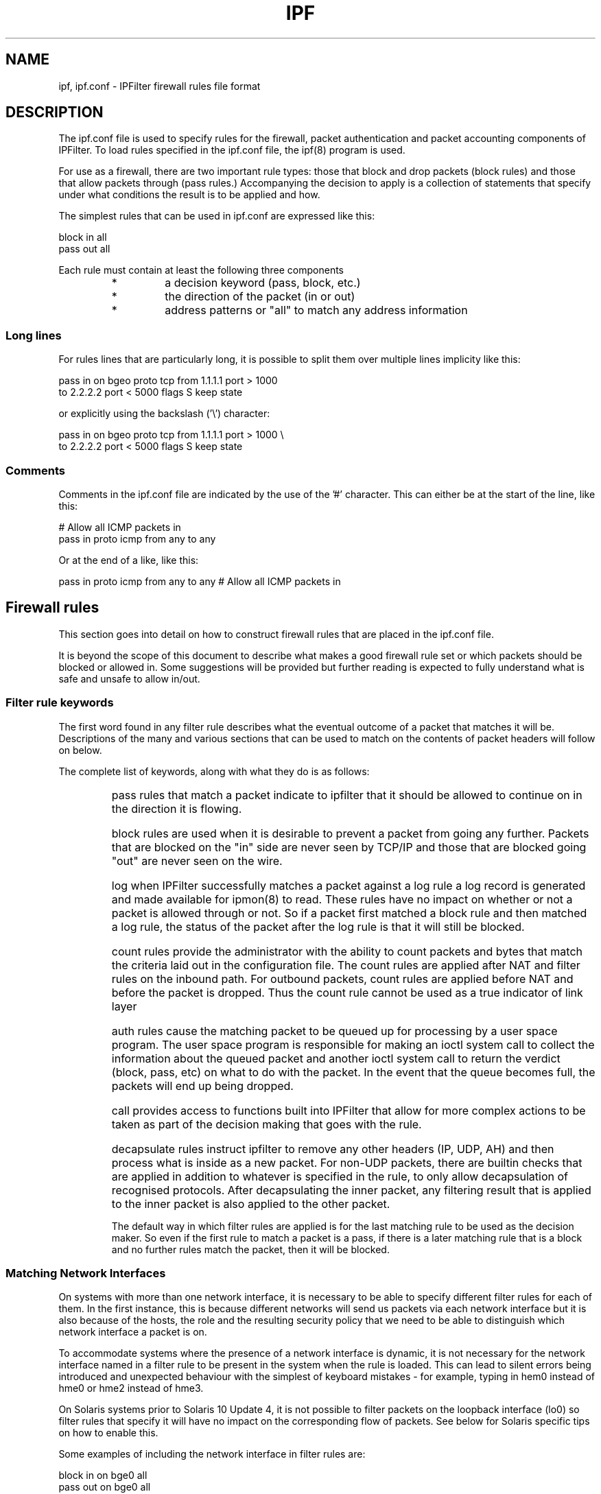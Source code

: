 .TH IPF 5
.SH NAME
ipf, ipf.conf \- IPFilter firewall rules file format
.SH DESCRIPTION
.PP
The ipf.conf file is used to specify rules for the firewall, packet
authentication and packet accounting components of IPFilter. To load rules
specified in the ipf.conf file, the ipf(8) program is used.
.PP
For use as a firewall, there are two important rule types: those that block
and drop packets (block rules) and those that allow packets through (pass
rules.) Accompanying the decision to apply is a collection of statements
that specify under what conditions the result is to be applied and how.
.PP
The simplest rules that can be used in ipf.conf are expressed like this:
.PP
.nf
block in all
pass out all
.fi
.PP
Each rule must contain at least the following three components
.RS
.IP *
a decision keyword (pass, block, etc.)
.IP *
the direction of the packet (in or out)
.IP *
address patterns or "all" to match any address information
.RE
.SS Long lines
.PP
For rules lines that are particularly long, it is possible to split
them over multiple lines implicity like this:
.PP
.nf
pass in on bgeo proto tcp from 1.1.1.1 port > 1000
    to 2.2.2.2 port < 5000 flags S keep state
.fi
.PP
or explicitly using the backslash ('\\') character:
.PP
.nf
pass in on bgeo proto tcp from 1.1.1.1 port > 1000 \\
    to 2.2.2.2 port < 5000 flags S keep state
.fi
.SS Comments
.PP
Comments in the ipf.conf file are indicated by the use of the '#' character.
This can either be at the start of the line, like this:
.PP
.nf
# Allow all ICMP packets in
pass in proto icmp from any to any
.fi
.PP
Or at the end of a like, like this:
.PP
.nf
pass in proto icmp from any to any # Allow all ICMP packets in
.fi
.SH Firewall rules
.PP
This section goes into detail on how to construct firewall rules that
are placed in the ipf.conf file.
.PP
It is beyond the scope of this document to describe what makes a good
firewall rule set or which packets should be blocked or allowed in.
Some suggestions will be provided but further reading is expected to
fully understand what is safe and unsafe to allow in/out.
.SS Filter rule keywords
.PP
The first word found in any filter rule describes what the eventual outcome
of a packet that matches it will be. Descriptions of the many and various
sections that can be used to match on the contents of packet headers will
follow on below.
.PP
The complete list of keywords, along with what they do is as follows:
.RS
.HP
pass
rules that match a packet indicate to ipfilter that it should be
allowed to continue on in the direction it is flowing.
.HP
block
rules are used when it is desirable to prevent a packet from going
any further. Packets that are blocked on the "in" side are never seen by
TCP/IP and those that are blocked going "out" are never seen on the wire.
.HP
log
when IPFilter successfully matches a packet against a log rule a log
record is generated and made available for ipmon(8) to read. These rules
have no impact on whether or not a packet is allowed through or not.
So if a packet first matched a block rule and then matched a log rule,
the status of the packet after the log rule is that it will still be
blocked.
.HP
count
rules provide the administrator with the ability to count packets and
bytes that match the criteria laid out in the configuration file.
The count rules are applied after NAT and filter rules on the inbound
path. For outbound packets, count rules are applied before NAT and
before the packet is dropped. Thus the count rule cannot be used as
a true indicator of link layer
.HP
auth
rules cause the matching packet to be queued up for processing by a
user space program. The user space program is responsible for making
an ioctl system call to collect the information about the queued
packet and another ioctl system call to return the verdict (block,
pass, etc) on what to do with the packet. In the event that the queue
becomes full, the packets will end up being dropped.
.HP
call
provides access to functions built into IPFilter that allow for more
complex actions to be taken as part of the decision making that goes
with the rule.
.HP
decapsulate
rules instruct ipfilter to remove any
other headers (IP, UDP, AH) and then process what is inside as a new packet.
For non-UDP packets, there are builtin checks that are applied in addition
to whatever is specified in the rule, to only allow decapsulation of
recognised protocols. After decapsulating the inner packet, any filtering
result that is applied to the inner packet is also applied to the other
packet.
.PP
The default way in which filter rules are applied is for the last
matching rule to be used as the decision maker. So even if the first
rule to match a packet is a pass, if there is a later matching rule
that is a block and no further rules match the packet, then it will
be blocked.
.SS Matching Network Interfaces
.PP
On systems with more than one network interface, it is necessary
to be able to specify different filter rules for each of them.
In the first instance, this is because different networks will send us
packets via each network interface but it is also because of the hosts,
the role and the resulting security policy that we need to be able to
distinguish which network interface a packet is on.
.PP
To accommodate systems where the presence of a network interface is
dynamic, it is not necessary for the network interface named in a
filter rule to be present in the system when the rule is loaded.
This can lead to silent errors being introduced and unexpected
behaviour with the simplest of keyboard mistakes - for example,
typing in hem0 instead of hme0 or hme2 instead of hme3.
.PP
On Solaris systems prior to Solaris 10 Update 4, it is not possible
to filter packets on the loopback interface (lo0) so filter rules
that specify it will have no impact on the corresponding flow of
packets. See below for Solaris specific tips on how to enable this.
.PP
Some examples of including the network interface in filter rules are:
.PP
.nf
block in on bge0 all
pass out on bge0 all
.fi
.SS Address matching (basic)
.PP
The first and most basic part of matching for filtering rules is to
specify IP addresses and TCP/UDP port numbers. The source address
information is matched by the "from" information in a filter rule
and the destination address information is matched with the "to"
information in a filter rule.
.PP
The typical format used for IP addresses is CIDR notation, where an
IP address (or network) is followed by a '/' and a number representing
the size of the netmask in bits. This notation is used for specifying
address matching in both IPv4 and IPv6. If the '/' and bitmask size
are excluded from the matching string, it is assumed that the address
specified is a host address and that the netmask applied should be
all 1's.
.PP
Some examples of this are:
.PP
.nf
pass in from 10.1.0.0/24 to any
block out from any to 10.1.1.1
.fi
.PP
It is not possible to specify a range of addresses that does not
have a boundary that can be defined by a standard subnet mask.
.IP
.B Names instead of addresses
.RS
.PP
Hostnames, resolved either via DNS or /etc/hosts, or network names,
resolved via /etc/networks, may be used in place of actual addresses
in the filter rules. WARNING: if a hostname expands to more than one
address, only the *first* is used in building the filter rule.
.PP
Caution should be exercised when relying on DNS for filter rules in
case the sending and receiving of DNS packets is blocked when ipf(8)
is processing that part of the configuration file, leading to long
delays, if not errors, in loading the filter rules.
.RE
.SS Protocol Matching
.PP
To match packets based on TCP/UDP port information, it is first necessary
to indicate which protocol the packet must be. This is done using the
"proto" keyword, followed by either the protocol number or a name which
is mapped to the protocol number, usually through the /etc/protocols file.
.PP
.nf
pass in proto tcp from 10.1.0.0/24 to any
block out proto udp from any to 10.1.1.1
pass in proto icmp from any to 192.168.0.0/16
.fi
.SS Sending back error packets
.PP
When a packet is just discarded using a block rule, there is no feedback given
to the host that sent the packet. This is both good and bad. If this is the
desired behaviour and it is not desirable to send any feedback about packets
that are to be denied. The catch is that often a host trying to connect to a
TCP port or with a UDP based application will send more than one packet
because it assumes that just one packet may be discarded so a retry is
required. The end result being logs can become cluttered with duplicate
entries due to the retries.
.PP
To address this problem, a block rule can be qualified in two ways.
The first of these is specific to TCP and instructs IPFilter to send back
a reset (RST) packet. This packet indicates to the remote system that the
packet it sent has been rejected and that it shouldn't make any further
attempts to send packets to that port. Telling IPFilter to return a TCP
RST packet in response to something that has been received is achieved
with the return-rst keyword like this:
.PP
.nf
block return-rst in proto tcp from 10.0.0.0/8 to any
.fi
.PP
When sending back a TCP RST packet, IPFilter must construct a new packet
that has the source address of the intended target, not the source address
of the system it is running on (if they are different.)
.PP
For all of the other protocols handled by the IP protocol suite, to send
back an error indicating that the received packet was dropped requires
sending back an ICMP error packet. Whilst these can also be used for TCP,
the sending host may not treat the received ICMP error as a hard error
in the same way as it does the TCP RST packet. To return an ICMP error
it is necessary to place return-icmp after the block keyword like this:
.PP
.nf
block return-icmp in proto udp from any to 192.168.0.1/24
.fi
.PP
When electing to return an ICMP error packet, it is also possible to
select what type of ICMP error is returned. Whilst the full compliment
of ICMP unreachable codes can be used by specifying a number instead of
the string below, only the following should be used in conjunction with
return-icmp. Which return code to use is a choice to be made when
weighing up the pro's and con's. Using some of the codes may make it
more obvious that a firewall is being used rather than just the host
not responding.
.RS
.HP
filter-prohib
(prohibited by filter)
sending packets to the destination given in the received packet is
prohibited due to the application of a packet filter
.HP
net-prohib
(prohibited network)
sending packets to the destination given in the received packet is
administratively prohibited.
.HP
host-unk
(host unknown)
the destination host address is not known by the system receiving
the packet and therefore cannot be reached.
.HP
host-unr
(host unreachable)
it is not possible to reach the host as given by the destination address
in the packet header.
.HP
net-unk
(network unknown)
the destination network address is not known by the system receiving
the packet and therefore cannot be reached.
.HP
net-unr
(network unreachable)
it is not possible to forward the packet on to its final destination
as given by the destination address
.HP
port-unr
(port unreachable)
there is no application using the given destination port and therefore
it is not possible to reach that port.
.HP
proto-unr
(protocol unreachable)
the IP protocol specified in the packet is not available to receive
packets.
.DE
.PP
An example that shows how to send back a port unreachable packet for
UDP packets to 192.168.1.0/24 is as follows:
.PP
.nf
block return-icmp(port-unr) in proto udp from any to 192.168.1.0/24
.fi
.PP
In the above examples, when sending the ICMP packet, IPFilter will construct
a new ICMP packet with a source address of the network interface used to
send the packet back to the original source. This can give away that there
is an intermediate system blocking packets. To have IPFilter send back
ICMP packets where the source address is the original destination, regardless
of whether or not it is on the local host, return-icmp-as-dest is used like
this:
.PP
.nf
block return-icmp-as-dest(port-unr) in proto udp \\
    from any to 192.168.1.0/24
.fi
.SS TCP/UDP Port Matching
.PP
Having specified which protocol is being matched, it is then possible to
indicate which port numbers a packet must have in order to match the rule.
Due to port numbers being used differently to addresses, it is therefore
possible to match on them in different ways. IPFilter allows you to use
the following logical operations:
.IP "< x"
is true if the port number is greater than or equal to x and less than or
equal to y
is true if the port number in the packet is less than x
.IP "<= x"
is true if the port number in the packet is less than or equal to x
.IP "> x"
is true if the port number in the packet is greater than x
.IP ">= x"
is true if the port number in the packet is greater or equal to x
.IP "= x"
is true if the port number in the packet is equal to x
.IP "!= x"
is true if the port number in the packet is not equal to x
.PP
Additionally, there are a number of ways to specify a range of ports:
.IP "x <> y"
is true if the port number is less than a and greater than y
.IP "x >< y"
is true if the port number is greater than x and less than y
.IP "x:y"
is true if the port number is greater than or equal to x and less than or
equal to y
.PP
Some examples of this are:
.PP
.nf
block in proto tcp from any port >= 1024 to any port < 1024
pass in proto tcp from 10.1.0.0/24 to any port = 22
block out proto udp from any to 10.1.1.1 port = 135
pass in proto udp from 1.1.1.1 port = 123 to 10.1.1.1 port = 123
pass in proto tcp from 127.0.0.0/8 to any port 6000:6009
.fi
.PP
If there is no desire to mention any specific source or destintion
information in a filter rule then the word "all" can be used to
indicate that all addresses are considered to match the rule.
.SS IPv4 or IPv6
.PP
If a filter rule is constructed without any addresses then IPFilter
will attempt to match both IPv4 and IPv6 packets with it. In the
next list of rules, each one can be applied to either network protocol
because there is no address specified from which IPFilter can derive
with network protocol to expect.
.PP
.nf
pass in proto udp from any to any port = 53
block in proto tcp from any port < 1024 to any
.fi
.PP
To explicitly match a particular network address family with a specific
rule, the family must be added to the rule. For IPv4 it is necessary to
add family inet and for IPv6, family inet6. Thus the next rule will
block all packets (both IPv4 and IPv6:
.PP
.nf
block in all
.fi
.PP
but in the following example, we block all IPv4 packets and only allow
in IPv6 packets:
.PP
.nf
block in family inet all
pass in family inet6 all
.fi
.PP
To continue on from the example where we allowed either IPv4 or IPv6
packets to port 53 in, to change that such that only IPv6 packets to
port 53 need to allowed blocked then it is possible to add in a
protocol family qualifier:
.PP
.nf
pass in family inet6 proto udp from any to any port = 53
.fi
.SS First match vs last match
.PP
To change the default behaviour from being the last matched rule decides
the outcome to being the first matched rule, the word "quick" is inserted
to the rule.
.SH Extended Packet Matching
.SS Beyond using plain addresses
.PP
On firewalls that are working with large numbers of hosts and networks
or simply trying to filter discretely against various hosts, it can
be an easier administration task to define a pool of addresses and have
a filter rule reference that address pool rather than have a rule for
each address.
.PP
In addition to being able to use address pools, it is possible to use
the interface name(s) in the from/to address fields of a rule. If the
name being used in the address section can be matched to any of the
interface names mentioned in the rule's "on" or "via" fields then it
can be used with one of the following keywords for extended effect:
.HP
broadcast
use the primary broadcast address of the network interface for matching
packets with this filter rule;
.IP
.nf
pass in on fxp0 proto udp from any to fxp0/broadcast port = 123
.fi
.HP
peer
use the peer address on point to point network interfaces for matching
packets with this filter rule. This option typically only has meaningful
use with link protocols such as SLIP and PPP.
For example, this rule allows ICMP packets from the remote peer of ppp0
to be received if they're destined for the address assigned to the link
at the firewall end.
.IP
.nf
pass in on ppp0 proto icmp from ppp0/peer to ppp0/32
.fi
.HP
netmasked
use the primary network address, with its netmask, of the network interface
for matching packets with this filter rule. If a network interface had an
IP address of 192.168.1.1 and its netmask was 255.255.255.0 (/24), then
using the word "netmasked" after the interface name would match any
addresses that would match 192.168.1.0/24. If we assume that bge0 has
this IP address and netmask then the following two rules both serve
to produce the same effect:
.IP
.nf
pass in on bge0 proto icmp from any to 192.168.1.0/24
pass in on bge0 proto icmp from any to bge0/netmasked
.fi
.HP
network
using the primary network address, and its netmask, of the network interface,
construct an address for exact matching. If a network interface has an
address of 192.168.1.1 and its netmask is 255.255.255.0, using this
option would only match packets to 192.168.1.0.
.IP
.nf
pass in on bge0 proto icmp from any to bge0/network
.fi
.PP
Another way to use the name of a network interface to get the address
is to wrap the name in ()'s. In the above method, IPFilter
looks at the interface names in use and to decide whether or not
the name given is a hostname or network interface name. With the
use of ()'s, it is possible to tell IPFilter that the name should
be treated as a network interface name even though it doesn't
appear in the list of network interface that the rule ias associated
with.
.IP
.nf
pass in proto icmp from any to (bge0)/32
.fi
.SS Using address pools
.PP
Rather than list out multiple rules that either allow or deny specific
addresses, it is possible to create a single object, call an address
pool, that contains all of those addresses and reference that in the
filter rule. For documentation on how to write the configuration file
for those pools and load them, see ippool.conf(5) and ippool(8).
There are two types of address pools that can be defined in ippool.conf(5):
trees and hash tables. To refer to a tree defined in ippool.conf(5),
use this syntax:
.PP
.nf
pass in from pool/trusted to any
.fi
.PP
Either a name or number can be used after the '/', just so long as it
matches up with something that has already been defined in ipool.conf(5)
and loaded in with ippool(8). Loading a filter rule that references a
pool that does not exist will result in an error.
.PP
If hash tables have been used in ippool.conf(5) to store the addresses
in instead of a tree, then replace the word pool with hash:
.IP
.nf
pass in from any to hash/webservers
.fi
.PP
There are different operational characteristics with each, so there
may be some situations where a pool works better than hash and vice
versa.
.SS Matching TCP flags
.PP
The TCP header contains a field of flags that is used to decide if the
packet is a connection request, connection termination, data, etc.
By matching on the flags in conjunction with port numbers, it is
possible to restrict the way in which IPFilter allows connections to
be created.  A quick overview of the TCP
flags is below. Each is listed with the letter used in IPFilter
rules, followed by its three or four letter pneumonic.
.HP
S
SYN - this bit is set when a host is setting up a connection.
The initiator typically sends a packet with the SYN bit and the
responder sends back SYN plus ACK.
.HP
A
ACK - this bit is set when the sender wishes to acknowledge the receipt
of a packet from another host
.HP
P
PUSH - this bit is set when a sending host has send some data that
is yet to be acknowledged and a reply is sought
.HP
F
FIN - this bit is set when one end of a connection starts to close
the connection down
.HP
U
URG - this bit is set to indicate that the packet contains urgent data
.HP
R
RST - this bit is set only in packets that are a reply to another
that has been received but is not targetted at any open port
.HP
C
CWN
.HP
E
ECN
.PP
When matching TCP flags, it is normal to just list the flag that you
wish to be set. By default the set of flags it is compared against
is "FSRPAU". Rules that say "flags S" will be displayed by ipfstat(8)
as having "flags S/FSRPAU". This is normal.
The last two flags, "C" and "E", are optional - they
may or may not be used by an end host and have no bearing on either
the acceptance of data nor control of the connection. Masking them
out with "flags S/FSRPAUCE" may cause problems for remote hosts
making a successful connection.
.PP
.nf
pass in quick proto tcp from any to any port = 22 flags S/SAFR
pass out quick proto tcp from any port = 22 to any flags SA
.fi
.PP
By itself, filtering based on the TCP flags becomes more work but when
combined with stateful filtering (see below), the situation changes.
.SS Matching on ICMP header information
.PP
The TCP and UDP are not the only protocols for which filtering beyond
just the IP header is possible, extended matching on ICMP packets is
also available. The list of valid ICMP types is different for IPv4
vs IPv6.
.PP
As a practical example, to allow the ping command to work
against a specific target requires allowing two different types of
ICMP packets, like this:
.PP
.nf
pass in proto icmp from any to webserver icmp-type echo
pass out proto icmp from webserver to any icmp-type echorep
.fi
.PP
The ICMP header has two fields that are of interest for filtering:
the ICMP type and code. Filter rules can accept either a name or
number for both the type and code. The list of names supported for
ICMP types is listed below, however only ICMP unreachable errors
have named codes (see above.)
.PP
The list of ICMP types that are available for matching an IPv4 packet
are as follows:
.PP
echo (echo request),
echorep (echo reply),
inforeq (information request),
inforep (information reply),
maskreq (mask request),
maskrep (mask reply),
paramprob (parameter problem),
redir (redirect),
routerad (router advertisement),
routersol (router solicit),
squence (source quence),
timest (timestamp),
timestreq (timestamp reply),
timex (time exceeded),
unreach (unreachable).
.PP
The list of ICMP types that are available for matching an IPv6 packet
are as follows:
.PP
echo (echo request),
echorep (echo reply),
fqdnquery (FQDN query),
fqdnreply (FQDN reply),
inforeq (information request),
inforep (information reply),
listendone (MLD listener done),
listendqry (MLD listener query),
listendrep (MLD listener reply),
neighadvert (neighbour advert),
neighborsol (neighbour solicit),
paramprob (parameter problem),
redir (redirect),
renumber (router renumbering),
routerad (router advertisement),
routersol (router solicit),
timex (time exceeded),
toobig (packet too big),
unreach (unreachable,
whoreq (WRU request),
whorep (WRU reply).
.SH Stateful Packet Filtering
.PP
Stateful packet filtering is where IPFilter remembers some information from
one or more packets that it has seen and is able to apply it to future
packets that it receives from the network.
.PP
What this means for each transport layer protocol is different.
For TCP it means that if IPFilter
sees the very first packet of an attempt to make a connection, it has enough
information to allow all other subsequent packets without there needing to
be any explicit rules to match them. IPFilter uses the TCP port numbers,
TCP flags, window size and sequence numbers to determine which packets
should be matched. For UDP, only the UDP port numbers are available.
For ICMP, the ICMP types can be combined with the ICMP id field to
determine which reply packets match a request/query that has already
been seen. For all other protocols, only matching on IP address and
protocol number is available for determining if a packet received is a mate
to one that has already been let through.
.PP
The difference this makes is a reduction in the number of rules from
2 or 4 to 1. For example, these 4 rules:
.PP
.nf
pass in on bge0 proto tcp from any to any port = 22
pass out on bge1 proto tcp from any to any port = 22
pass in on bge1 proto tcp from any port = 22 to any
pass out on bge0 proto tcp from any port = 22 to any
.fi
.PP
can be replaced with this single rule:
.PP
.nf
pass in on bge0 proto tcp from any to any port = 22 flags S keep state
.fi
.PP
Similar rules for UDP and ICMP might be:
.PP
.nf
pass in on bge0 proto udp from any to any port = 53 keep state
pass in on bge0 proto icmp all icmp-type echo keep state
.fi
.PP
When using stateful filtering with TCP it is best to add "flags S" to the
rule to ensure that state is only created when a packet is seen that is
an indication of a new connection. Although IPFilter can gather some
information from packets in the middle of a TCP connection to do stateful
filtering, there are some options that are only sent at the start of the
connection which alter the valid window of what TCP accepts. The end result
of trying to pickup TCP state in mid connection is that some later packets
that are part of the connection may not match the known state information
and be dropped or blocked, causing problems. If a TCP packet matches IP
addresses and port numbers but does not fit into the recognised window,
it will not be automatically allowed and will be flagged inside of
IPFitler as "out of window" (oow). See below, "Extra packet attributes",
for how to match on this attribute.
.PP
Once a TCP connection has reached the established state, the default
timeout allows for it to be idle for 5 days before it is removed from
the state table. The timeouts for the other TCP connection states
vary from 240 seconds to 30 seconds.
Both UDP and ICMP state entries have asymetric timeouts where the timeout
set upon seeing packets in the forward direction is much larger than
for the reverse direction. For UDP the default timeouts are 120 and
12 seconds, for ICMP 60 and 6 seconds. This is a reflection of the
use of these protocols being more for query-response than for ongoing
connections.  For all other protocols the
timeout is 60 seconds in both directions.
.SS Stateful filtering options
.PP
The following options can be used with stateful filtering:
.HP
limit
limit the number of state table entries that this rule can create to
the number given after limit. A rule that has a limit specified is
always permitted that many state table entries, even if creating an
additional entry would cause the table to have more entries than the
otherwise global limit.
.IP
.nf
pass ... keep state(limit 100)
.fi
.HP
age
sets the timeout for the state entry when it sees packets going through
it. Additionally it is possible to set the tieout for the reply packets
that come back through the firewall to a different value than for the
forward path. allowing a short timeout to be set after the reply has
been seen and the state no longer required.
.RS
.PP
.nf
pass in quick proto icmp all icmp-type echo \\
    keep state (age 3)
pass in quick proto udp from any \\
    to any port = 53 keep state (age 30/1)
.fi
.RE
.HP
strict
only has an impact when used with TCP. It forces all packets that are
allowed through the firewall to be sequential: no out of order delivery
of packets is allowed. This can cause significant slowdown for some
connections and may stall others. Use with caution.
.IP
.nf
pass in proto tcp ... keep state(strict)
.fi
.HP
noicmperr
prevents ICMP error packets from being able to match state table entries
created with this flag using the contents of the original packet included.
.IP
.nf
pass ... keep state(noicmperr)
.fi
.HP
sync
indicates to IPFilter that it needs to provide information to the user
land daemons responsible for syncing other machines state tables up
with this one.
.IP
.nf
pass ... keep state(sync)
.fi
.HP
nolog
do not generate any log records for the creation or deletion of state
table entries.
.IP
.nf
pass ... keep state(nolog)
.fi
.HP
icmp-head
rather than just precent ICMP error packets from being able to match
state table entries, allow an ACL to be processed that can filter in or
out ICMP error packets based as you would with normal firewall rules.
The icmp-head option requires a filter rule group number or name to
be present, just as you would use with head.
.RS
.PP
.nf
pass in quick proto tcp ... keep state(icmp-head 101)
block in proto icmp from 10.0.0.0/8 to any group 101
.fi
.RE
.HP
max-srcs
allows the number of distinct hosts that can create a state entry to
be defined.
.IP
.nf
pass ... keep state(max-srcs 100)
pass ... keep state(limit 1000, max-srcs 100)
.fi
.HP
max-per-src
whilst max-srcs limits the number of individual hosts that may cause
the creation of a state table entry, each one of those hosts is still
table to fill up the state table with new entries until the global
maximum is reached. This option allows the number of state table entries
per address to be limited.
.IP
.nf
pass ... keep state(max-srcs 100, max-per-src 1)
pass ... keep state(limit 100, max-srcs 100, max-per-src 1)
.fi
.IP
Whilst these two rules might seem identical, in that they both
ultimately limit the number of hosts and state table entries created
from the rule to 100, there is a subtle difference: the second will
always allow up to 100 state table entries to be created whereas the
first may not if the state table fills up from other rules.
.IP
Further, it is possible to specify a netmask size after the per-host
limit that enables the per-host limit to become a per-subnet or
per-network limit.
.IP
.nf
pass ... keep state(max-srcs 100, max-per-src 1/24)
.fi
.IP
If there is no IP protocol implied by addresses or other features of
the rule, IPFilter will assume that no netmask is an all ones netmask
for both IPv4 and IPv6.
.SS Tieing down a connection
.PP
For any connection that transits a firewall, each packet will be seen
twice: once going in and once going out. Thus a connection has 4 flows
of packets:
.HP
forward
inbound packets
.HP
forward
outbound packets
.HP
reverse
inbound packets
.HP
reverse
outbound packets
.PP
IPFilter allows you to define the network interface to be used at all
four points in the flow of packets. For rules that match inbound packets,
out-via is used to specify which interfaces the packets go out, For rules
that match outbound packets, in-via is used to match the inbound packets.
In each case, the syntax generalises to this:
.PP
.nf
pass ... in on forward-in,reverse-in \\
       out-via forward-out,reverse-out ...

pass ... out on forward-out,reverse-out \\
         in-via forward-in,reverse-in ...
.fi
.PP
An example that pins down all 4 network interfaces used by an ssh
connection might look something like this:
.PP
.nf
pass in on bge0,bge1 out-via bge1,bge0 proto tcp \\
    from any to any port = 22 flags S keep state
.fi
.SS Working with packet fragments
.PP
Fragmented packets result in 1 packet containing all of the layer 3 and 4
header information whilst the data is split across a number of other packets.
.PP
To enforce access control on fragmented packets, one of two approaches
can be taken. The first is to allow through all of the data fragments
(those that made up the body of the original packet) and rely on matching
the header information in the "first" fragment, when it is seen. The
reception of body fragments without the first will result in the receiving
host being unable to completely reassemble the packet and discarding all
of the fragments. The following three rules deny all fragmented packets
from being received except those that are UDP and even then only allows
those destined for port 2049 to be completed.
.PP
.nf
block in all with frags
pass in proto udp from any to any with frag-body
pass in proto udp from any to any port = 2049 with frags
.fi
.PP
Another mechanism that is available is to track "fragment state".
This relies on the first fragment of a packet that arrives to be
the fragment that contains all of the layer 3 and layer 4 header
information. With the receipt of that fragment before any other,
it is possible to determine which other fragments are to be allowed
through without needing to explicitly allow all fragment body packets.
An example of how this is done is as follows:
.PP
.nf
pass in proto udp from any port = 2049 to any with frags keep frags
.fi
.SH Building a tree of rules
.PP
Writing your filter rules as one long list of rules can be both inefficient
in terms of processing the rules and difficult to understand. To make the
construction of filter rules easier, it is possible to place them in groups.
A rule can be both a member of a group and the head of a new group.
.PP
Using filter groups requires at least two rules: one to be in the group
one one to send matchign packets to the group. If a packet matches a
filtre rule that is a group head but does not match any of the rules
in that group, then the packet is considered to have matched the head
rule.
.PP
Rules that are a member of a group contain the word group followed by
either a name or number that defines which group they're in. Rules that
form the branch point or starting point for the group must use the
word head, followed by either a group name or number. If rules are
loaded in that define a group but there is no matching head then they
will effectively be orphaned rules. It is possible to have more than
one head rule point to the same group, allowing groups to be used
like subroutines to implement specific common policies.
.PP
A common use of filter groups is to define head rules that exist in the
filter "main line" for each direction with the interfaces in use. For
example:
.PP
.nf
block in quick on bge0 all head 100
block out quick on bge0 all head 101
block in quick on fxp0 all head internal-in
block out quick on fxp0 all head internal-out
pass in quick proto icmp all icmp-type echo group 100
.fi
.PP
In the above set of rules, there are four groups defined but only one
of them has a member rule. The only packets that would be allowed
through the above ruleset would be ICMP echo packets that are
received on bge0.
.PP
Rules can be both a member of a group and the head of a new group,
allowing groups to specialise.
.PP
.nf
block in quick on bge0 all head 100
block in quick proto tcp all head 1006 group 100
.fi
.PP
Another use of filter rule groups is to provide a place for rules to
be dynamically added without needing to worry about their specific
ordering amongst the entire ruleset. For example, if I was using this
simple ruleset:
.PP
.nf
block in quick all with bad
block in proto tcp from any to any port = smtp head spammers
pass in quick proto tcp from any to any port = smtp flags S keep state
.fi
.PP
and I was getting lots of connections to my email server from 10.1.1.1
to deliver spam, I could load the following rule to complement the above:
.IP
.nf
block in quick from 10.1.1.1 to any group spammers
.fi
.SS Decapsulation
.PP
Rule groups also form a different but vital role for decapsulation rules.
With the following simple rule, if IPFilter receives an IP packet that has
an AH header as its layer 4 payload, IPFilter would adjust its view of the
packet internally and then jump to group 1001 using the data beyond the
AH header as the new transport header.
.PP
.nf
decapsulate in proto ah all head 1001
.fi
.PP
For protocols that
are recognised as being used with tunnelling or otherwise encapsulating
IP protocols, IPFilter is able to decide what it has on the inside
without any assistance. Some tunnelling protocols use UDP as the
transport mechanism. In this case, it is necessary to instruct IPFilter
as to what protocol is inside UDP.
.PP
.nf
decapsulate l5-as(ip) in proto udp from any \\
    to any port = 1520 head 1001
.fi
.PP
Currently IPFilter only supports finding IPv4 and IPv6 headers
directly after the UDP header.
.PP
If a packet matches a decapsulate rule but fails to match any of the rules
that are within the specified group, processing of the packet continues
to the next rule after the decapsulate and IPFilter's internal view of the
packet is returned to what it was prior to the decapsulate rule.
.PP
It is possible to construct a decapsulate rule without the group
head at the end that ipf(8) will accept but such rules will not
result in anything happening.
.SS Policy Based Routing
.PP
With firewalls being in the position they often are, at the boundary
of different networks connecting together and multiple connections that
have different properties, it is often desirable to have packets flow
in a direction different to what the routing table instructs the kernel.
These decisions can often be extended to changing the route based on
both source and destination address or even port numbers.
.PP
To support this kind of configuration, IPFilter allows the next hop
destination to be specified with a filter rule. The next hop is given
with the interface name to use for output. The syntax for this is
interface:ip.address. It is expected that the address given as the next
hop is directly connected to the network to which the interface is.
.PP
.nf
pass in on bge0 to bge1:1.1.1.1 proto tcp \\
    from 1.1.2.3 to any port = 80 flags S keep state
.fi
.PP
When this feature is combined with stateful filtering, it becomes
possible to influence the network interface used to transmit packets
in both directions because we now have a sense for what its reverse
flow of packets is.
.PP
.nf
pass in on bge0 to bge1:1.1.1.1 reply-to hme1:2.1.1.2 \\
    proto tcp from 1.1.2.3 to any port = 80 flags S keep state
.fi
.PP
If the actions of the routing table are perfectly acceptable, but
you would like to mask the presence of the firewall by not changing
the TTL in IP packets as they transit it, IPFilter can be instructed
to do a "fastroute" action like this:
.PP
.nf
pass in on bge0 fastroute proto icmp all
.fi
.PP
This should be used with caution as it can lead to endless packet
loops. Additionally, policy based routing does not change the IP
header's TTL value.
.PP
A variation on this type of rule supports a duplicate of the original
packet being created and sent out a different network. This can be
useful for monitoring traffic and other purposes.
.PP
.nf
pass in on bge0 to bge1:1.1.1.1 reply-to hme1:2.1.1.2 \\
    dup-to fxp0:10.0.0.1 proto tcp from 1.1.2.3 \\
    to any port = 80 flags S keep state
.fi
.SS Matching IPv4 options
.PP
The design for IPv4 allows for the header to be upto 64 bytes long,
however most traffic only uses the basic header which is 20 bytes long.
The other 44 bytes can be uesd to store IP options. These options are
generally not necessary for proper interaction and function on the
Internet today. For most people it is sufficient to block and drop
all packets that have any options set. This can be achieved with this
rule:
.PP
.nf
block in quick all with ipopts
.fi
.PP
This rule is usually placed towards the top of the configuration
so that all incoming packets are blocked.
.PP
If you wanted to allow in a specific IP option type, the syntax
changes slightly:
.PP
.nf
pass in quick proto igmp all with opt rtralrt
.fi
.PP
The following is a list of IP options that most people encounter and
what their use/threat is.
.HP
lsrr
(loose source route) the sender of the packet includes a list of addresses
that they wish the packet to be routed through to on the way to the
destination. Because replies to such packets are expected to use the
list of addresses in reverse, hackers are able to very effectively use
this header option in address spoofing attacks.
.HP
rr
(record route) the sender allocates some buffer space for recording the
IP address of each router that the packet goes through. This is most often
used with ping, where the ping response contains a copy of all addresses
from the original packet, telling the sender what route the packet took
to get there. Due to performance and security issues with IP header
options, this is almost no longer used.
.HP
rtralrt
(router alert) this option is often used in IGMP messages as a flag to
routers that the packet needs to be handled differently. It is unlikely
to ever be received from an unknown sender. It may be found on LANs or
otherwise controlled networks where the RSVP protocol and multicast
traffic is in heavy use.
.HP
ssrr
(strict source route) the sender of the packet includes a list of addresses
that they wish the packet to be routed through to on the way to the
destination. Where the lsrr option allows the sender to specify only
some of the nodes the packet must go through, with the ssrr option,
every next hop router must be specified.
.PP
The complete list of IPv4 options that can be matched on is:
addext (Address Extention),
cipso (Classical IP Security Option),
dps (Dynamic Packet State),
e-sec (Extended Security),
eip (Extended Internet Protocol),
encode (ENCODE),
finn (Experimental Flow Control),
imitd (IMI Traffic Descriptor),
lsrr (Loose Source Route),
mtup (MTU Probe - obsolete),
mtur (MTU response - obsolete),
nop (No Operation),
nsapa (NSAP Address),
rr (Record Route),
rtralrt (Router Alert),
satid (Stream Identifier),
sdb (Selective Directed Broadcast),
sec (Security),
ssrr (Strict Source Route),
tr (Tracerote),
ts (Timestamp),
ump (Upstream Multicast Packet),
visa (Experimental Access Control)
and zsu (Experimental Measurement).
.SS Security with CIPSO and IPSO
.PP
IPFilter supports filtering on IPv4 packets using security attributes embedded
in the IP options part of the packet. These options are usually only used on
networks and systems that are using lablled security. Unless you know that
you are using labelled security and your networking is also labelled, it
is highly unlikely that this section will be relevant to you.
.PP
With the traditional IP Security Options (IPSO), packets can be tagged with
a security level. The following keywords are recognised and match with the
relevant RFC with respect to the bit patterns matched:
confid (confidential),
rserve-1 (1st reserved value),
rserve-2 (2nd reserved value),
rserve-3 (3rd reserved value),
rserve-4 (4th reserved value),
secret (secret),
topsecret (top secret),
unclass (unclassified).
.PP
.nf
block in quick all with opt sec-class unclass
pass in all with opt sec-class secret
.fi
.SS Matching IPv6 extension headers
.PP
Just as it is possible to filter on the various IPv4 header options,
so too it is possible to filter on the IPv6 extension headers that are
placed between the IPv6 header and the transport protocol header.
.PP
dstopts (destination options),
esp (encrypted, secure, payload),
frag (fragment),
hopopts (hop-by-hop options),
ipv6 (IPv6 header),
mobility (IP mobility),
none,
routing.
.SS Logging
.PP
There are two ways in which packets can be logged with IPFilter. The
first is with a rule that specifically says log these types of packets
and the second is a qualifier to one of the other keywords. Thus it is
possible to both log and allow or deny a packet with a single rule.
.PP
.nf
pass in log quick proto tcp from any to any port = 22
.fi
.PP
When using stateful filtering, the log action becomes part of the result
that is remembered about a packet. Thus if the above rule was qualified
with keep state, every packet in the connection would be logged. To only
log the first packet from every packet flow tracked with keep state, it
is necessary to indicate to IPFilter that you only wish to log the first
packet.
.PP
.nf
pass in log first quick proto tcp from any to any port = 22 \\
    flags S keep state
.fi
.PP
If it is a requirement that the logging provide an accurate representation
of which connections are allowed, the log action can be qualified with the
option or-block. This allows the administrator to instruct IPFilter to
block the packet if the attempt to record the packet in IPFilter's kernel
log records (which have an upper bound on size) failed. Unless the system
shuts down or reboots, once a log record is written into the kernel buffer,
it is there until ipmon(8) reads it.
.PP
.nf
block in log proto tcp from any to any port = smtp
pass in log or-block first quick proto tcp from any \\
    to any port = 22 flags S keep state
.fi
.PP
By default, IPFilter will only log the header portion of a packet received
on the network. Up to 128 bytes of a packet's body can also
be logged with the body keyword. ipmon(8) will display the contents of the
portion of the body logged in hex.
.PP
.nf
block in log body proto icmp all
.fi
.PP
When logging packets from ipmon(8) to syslog, by default ipmon(8) will
control what syslog facility and priority a packet will be logged with.
This can be tuned on a per rule basis like this:
.PP
.nf
block in quick log level err all with bad
pass in log level local1.info proto tcp \\
    from any to any port = 22 flags S keep state
.fi
.PP
ipfstat(8) reports how many packets have been successfully logged and how
many failed attempts to log a packet there were.
.SS Filter rule comments
.PP
If there is a desire to associate a text string, be it an administrative
comment or otherwise, with an IPFilter rule, this can be achieved by giving
the filter rule a comment.  The comment is loaded with the rule into the
kernel and can be seen when the rules are listed with ipfstat.
.PP
.nf
pass in quick proto tcp from any \\
    to port = 80 comment "all web server traffic is ok"
pass out quick proto tcp from any port = 80 \\
    to any comment "all web server traffic is ok"
.fi
.SS Tags
.PP
To enable filtering and NAT to correctly match up packets with rules,
tags can be added at with NAT (for inbound packets) and filtering (for
outbound packets.) This allows a filter to be correctly mated with its
NAT rule in the event that the NAT rule changed the packet in a way
that would mean it is not obvious what it was.
.PP
For inbound packets, IPFilter can match the tag used in the filter
rules with that set by NAT. For outbound rules, it is the reverse,
the filter sets the tag and the NAT rule matches up with it.
.PP
.nf
pass in ... match-tag(nat=proxy)
pass out ... set-tag(nat=proxy)
.fi
.PP
Another use of tags is to supply a number that is only used with logging.
When packets match these rules, the log tag is carried over into the
log file records generated by ipmon(8). With the correct use of tools
such as grep, extracting log records of interest is simplified.
.PP
.nf
block in quick log ... set-tag(log=33)
.fi
.SH Filter Rule Expiration
.PP
IPFilter allows rules to be added into the kernel that it will remove after
a specific period of time by specifying rule-ttl at the end of a rule.
When listing rules in the kernel using ipfstat(8), rules that are going
to expire will NOT display "rule-ttl" with the timeout, rather what will
be seen is a comment with how many ipfilter ticks left the rule has to
live.
.PP
The time to live is specified in seconds.
.PP
.nf
pass in on fxp0 proto tcp from any \\
    to port = 22 flags S keep state rule-ttl 30
.fi
.SH Internal packet attributes
.PP
In addition to being able to filter on very specific network and transport
header fields, it is possible to filter on other attributes that IPFilter
attaches to a packet. These attributes are placed in a rule after the
keyword "with", as can be seen with frags and frag-body above. The
following is a list of the other attributes available:
.HP
oow
the packet's IP addresses and TCP ports match an existing entry in the
state table but the sequence numbers indicate that it is outside of the
accepted window.
.IP
.nf
block return-rst in quick proto tcp from any to any with not oow
.fi
.HP
bcast
this is set by IPFilter when it receives notification that the link
layer packet was a broadcast packet. No checking of the IP addresses
is performned to determine if it is a broadcast destination or not.
.IP
.nf
block in quick proto udp all with bcast
.fi
.HP
mcast
this is set by IPFilter when it receives notification that the link
layer packet was a multicast packet. No checking of the IP addresses
is performned to determine if it is a multicast destination or not.
.IP
.nf
pass in quick proto udp from any to any port = dns with mcast
.fi
.HP
mbcast
can be used to match a packet that is either a multicast or broadcast
packet at the link layer, as indicated by the operating system.
.IP
.nf
pass in quick proto udp from any to any port = ntp with mbcast
.fi
.HP
nat
the packet positively matched a NAT table entry.
.HP
bad
sanity checking of the packet failed. This could indicate that the
layer 3/4 headers are not properly formed.
.HP
bad-src
when reverse path verification is enabled, this flag will be set when
the interface the packet is received on does not match that which would
be used to send a packet out of to the source address in the received
packet.
.HP
bad-nat
an attempt to perform NAT on the packet failed.
.HP
not
each one of the attributes matched using the "with" keyword can also be
looked for to not be present. For example, to only allow in good packets,
I can do this:
.PP
.nf
block in all
pass in all with not bad
.fi
.SH Tuning IPFilter
.PP
The ipf.conf file can also be used to tune the behaviour of IPFilter,
allowing, for example, timeouts for the NAT/state table(s) to be set
along with their sizes. The presence and names of tunables may change
from one release of IPFilter to the next. The tunables that can be
changed via ipf.conf is the same as those that can be seen and modified
using the -T command line option to ipf(8).
.PP
NOTE: When parsing ipf.conf, ipf(8) will apply the settings before
loading any rules. Thus if your settings are at the top, these may
be applied whilst the rules not applied if there is an error further
down in the configuration file.
.PP
To set one of the values below, the syntax is simple: "set", followed
by the name of the tuneable to set and then the value to set it to.
.PP
.nf
set state_max 9999;
set state_size 10101;
.fi
.PP
A list of the currently available variables inside IPFilter that may
be tuned from ipf.conf are as follows:
.HP
active
set through -s command line switch of ipf(8). See ipf(8) for detals.
.HP
chksrc
when set, enables reverse path verification on source addresses and
for filters to match packets with bad-src attribute.
.HP
control_forwarding
when set turns off kernel forwarding when IPFilter is disabled or unloaded.
.HP
default_pass
the default policy - whether packets are blocked or passed, etc - is
represented by the value of this variable. It is a bit field and the
bits that can be set are found in <netinet/ip_fil.h>. It is not
recommended to tune this value directly.
.HP
ftp_debug
set the debugging level of the in-kernel FTP proxy.
Debug messages will be printed to the system console.
.HP
ftp_forcepasv
when set the FTP proxy must see a PASV/EPSV command before creating
the state/NAT entries for the 227 response.
.HP
ftp_insecure
when set the FTP proxy will not wait for a user to login before allowing
data connections to be created.
.HP
ftp_pasvonly
when set the proxy will not create state/NAT entries for when it
sees either the PORT or EPRT command.
.HP
ftp_pasvrdr
when enabled causes the FTP proxy to create very insecure NAT/state
entries that will allow any connection between the client and server
hosts when a 227 reply is seen.  Use with extreme caution.
.HP
ftp_single_xfer
when set the FTP proxy will only allow one data connection at a time.
.HP
hostmap_size
sets the size of the hostmap table used by NAT to store address mappings
for use with sticky rules.
.HP
icmp_ack_timeout
default timeout used for ICMP NAT/state when a reply packet is seen for
an ICMP state that already exists
.HP
icmp_minfragmtu
sets the minimum MTU that is considered acceptable in an ICMP error
before deciding it is a bad packet.
.HP
icmp_timeout
default timeout used for ICMP NAT/state when the packet matches the rule
.HP
ip_timeout
default timeout used for NAT/state entries that are not TCP/UDP/ICMP.
.HP
ipf_flags
.HP
ips_proxy_debug
this sets the debugging level for the proxy support code.
When enabled, debugging messages will be printed to the system console.
.HP
log_all
when set it changes the behaviour of "log body" to log the entire packet
rather than just the first 128 bytes.
.HP
log_size
sets the size of the in-kernel log buffer in bytes.
.HP
log_suppress
when set, IPFilter will check to see if the packet it is logging is
similar to the one it previously logged and if so, increases
the occurance count for that packet. The previously logged packet
must not have yet been read by ipmon(8).
.HP
min_ttl
is used to set the TTL value that packets below will be marked with
the low-ttl attribute.
.HP
nat_doflush
if set it will cause the NAT code to do a more aggressive flush of the
NAT table at the next opportunity. Once the flush has been done, the
value is reset to 0.
.HP
nat_lock
this should only be changed using ipfs(8)
.HP
nat_logging
when set, NAT will create log records that can be read from /dev/ipnat.
.HP
nat_maxbucket
maximum number of entries allowed to exist in each NAT hash bucket.
This prevents an attacker trying to load up the hash table with
entries in a single bucket, reducing performance.
.HP
nat_rules_size
size of the hash table to store map rules.
.HP
nat_table_max
maximum number of entries allowed into the NAT table
.HP
nat_table_size
size of the hash table used for NAT
.HP
nat_table_wm_high
when the fill percentage of the NAT table exceeds this mark, more
aggressive flushing is enabled.
.HP
nat_table_wm_low
this sets the percentage at which the NAT table's agressive flushing
will turn itself off at.
.HP
rdr_rules_size
size of the hash table to store rdr rules.
.HP
state_lock
this should only be changed using ipfs(8)
.HP
state_logging
when set, the stateful filtering will create log records
that can be read from /dev/ipstate.
.HP
state_max
maximum number of entries allowed into the state table
.HP
state_maxbucket
maximum number of entries allowed to exist in each state hash bucket.
This prevents an attacker trying to load up the hash table with
entries in a single bucket, reducing performance.
.HP
state_size
size of the hash table used for stateful filtering
.HP
state_wm_freq
this controls how often the agressive flushing should be run once the
state table exceeds state_wm_high in percentage full.
.HP
state_wm_high
when the fill percentage of the state table exceeds this mark, more
aggressive flushing is enabled.
.HP
state_wm_low
this sets the percentage at which the state table's agressive flushing
will turn itself off at.
.HP
tcp_close_wait
timeout used when a TCP state entry reaches the FIN_WAIT_2 state.
.HP
tcp_closed
timeout used when a TCP state entry is ready to be removed after either
a RST packet is seen.
.HP
tcp_half_closed
timeout used when a TCP state entry reaches the CLOSE_WAIT state.
.HP
tcp_idle_timeout
timeout used when a TCP state entry reaches the ESTABLISHED state.
.HP
tcp_last_ack
timeout used when a TCP NAT/state entry reaches the LAST_ACK state.
.HP
tcp_syn_received
timeout applied to a TCP NAT/state entry after SYN-ACK packet has been seen.
.HP
tcp_syn_sent
timeout applied to a TCP NAT/state entry after SYN packet has been seen.
.HP
tcp_time_wait
timeout used when a TCP NAT/state entry reaches the TIME_WAIT state.
.HP
tcp_timeout
timeout used when a TCP NAT/state entry reaches either the half established
state (one ack is seen after a SYN-ACK) or one side is in FIN_WAIT_1.
.HP
udp_ack_timeout
default timeout used for UDP NAT/state when a reply packet is seen for
a UDP state that already exists
.HP
udp_timeout
default timeout used for UDP NAT/state when the packet matches the rule
.HP
update_ipid
when set, turns on changing the IP id field in NAT'd packets to a random
number.
.SS Table of visible variables
.PP
A list of all of the tunables, their minimum, maximum and current
values is as follows.
.PP
.nf
Name				Min	Max	Current
active			0	0	0
chksrc			0	1	0
control_forwarding	0	1	0
default_pass		0	MAXUINT	134217730
ftp_debug			0	10	0
ftp_forcepasv		0	1	1
ftp_insecure		0	1	0
ftp_pasvonly		0	1	0
ftp_pasvrdr		0	1	0
ftp_single_xfer	0	1	0
hostmap_size		1	MAXINT	2047
icmp_ack_timeout	1	MAXINT	12
icmp_minfragmtu	0	1	68
icmp_timeout		1	MAXINT	120
ip_timeout		1	MAXINT	120
ipf_flags			0	MAXUINT	0
ips_proxy_debug	0	10	0
log_all			0	1	0
log_size			0	524288	32768
log_suppress		0	1	1
min_ttl			0	1	4
nat_doflush		0	1	0
nat_lock			0	1	0
nat_logging		0	1	1
nat_maxbucket		1	MAXINT	22
nat_rules_size		1	MAXINT	127
nat_table_max		1	MAXINT	30000
nat_table_size		1	MAXINT	2047
nat_table_wm_high	2	100	99
nat_table_wm_low	1	99	90
rdr_rules_size		1	MAXINT	127
state_lock		0	1	0
state_logging		0	1	1
state_max			1	MAXINT	4013
state_maxbucket	1	MAXINT	26
state_size		1	MAXINT	5737
state_wm_freq		2	999999	20
state_wm_high		2	100	99
state_wm_low		1	99	90
tcp_close_wait		1	MAXINT	480
tcp_closed		1	MAXINT	60
tcp_half_closed	1	MAXINT	14400
tcp_idle_timeout	1	MAXINT	864000
tcp_last_ack		1	MAXINT	60
tcp_syn_received	1	MAXINT	480
tcp_syn_sent		1	MAXINT	480
tcp_time_wait		1	MAXINT	480
tcp_timeout		1	MAXINT	480
udp_ack_timeout	1	MAXINT	24
udp_timeout		1	MAXINT	240
update_ipid		0	1	0
.fi
.SH Calling out to internal functions
.PP
IPFilter provides a pair of functions that can be called from a rule
that allow for a single rule to jump out to a group rather than walk
through a list of rules to find the group. If you've got multiple
networks, each with its own group of rules, this feature may help
provide better filtering performance.
.PP
The lookup to find which rule group to jump to is done on either the
source address or the destination address but not both.
.PP
In this example below, we are blocking all packets by default but then
doing a lookup on the source address from group 1010. The two rules in
the ipf.conf section are lone members of their group. For an incoming
packet that is from 1.1.1.1, it will go through three rules: (1) the
block rule, (2) the call rule and (3) the pass rule for group 1020.
For a packet that is from 3.3.2.2, it will also go through three rules:
(1) the block rule, (2) the call rule and (3) the pass rule for group
1030. Should a packet from 3.1.1.1 arrive, it will be blocked as it
does not match any of the entries in group 1010, leaving it to only
match the first rule.
.PP
.nf
from ipf.conf
-------------
block in all
call now srcgrpmap/1010 in all
pass in proto tcp from any to any port = 80 group 1020
pass in proto icmp all icmp-type echo group 1030

from ippool.conf
----------------
group-map in role=ipf number=1010
    { 1.1.1.1 group = 1020, 3.3.0.0/16 group = 1030; };
.fi
.SS IPFilter matching expressions
.PP
An experimental feature that has been added to filter rules is to use
the same expression matching that is available with various commands
to flush and list state/NAT table entries. The use of such an expression
precludes the filter rule from using the normal IP header matching.
.PP
.nf
pass in exp { "tcp.sport 23 or tcp.sport 50" } keep state
.fi
.SS Filter rules with BPF
.PP
On platforms that have the BPF built into the kernel, IPFilter can be
built to allow BPF expressions in filter rules. This allows for packet
matching to be on arbitrary data in the packt. The use of a BPF expression
replaces all of the other protocol header matching done by IPFilter.
.PP
.nf
pass in bpf-v4 { "tcp and (src port 23 or src port 50)" } \\
    keep state
.fi
.PP
These rules tend to be
write-only because the act of compiling the filter expression into the
BPF instructions loaded into the kernel can make it difficut to
accurately reconstruct the original text filter. The end result is that
while ipf.conf() can be easy to read, understanding the output from
ipfstat might not be.
.SH VARIABLES
.PP
This configuration file, like all others used with IPFilter, supports the
use of variable substitution throughout the text.
.PP
.nf
nif="ppp0";
pass in on $nif from any to any
.fi
.PP
would become
.PP
.nf
pass in on ppp0 from any to any
.fi
.PP
Variables can be used recursively, such as 'foo="$bar baz";', so long as
$bar exists when the parser reaches the assignment for foo.
.PP
See
.B ipf(8)
for instructions on how to define variables to be used from a shell
environment.
.DT
.SH FILES
/dev/ipf
/etc/ipf.conf
.br
/usr/share/examples/ipfilter  Directory with examples.
.SH SEE ALSO
ipf(8), ipfstat(8), ippool.conf(5), ippool(8)
